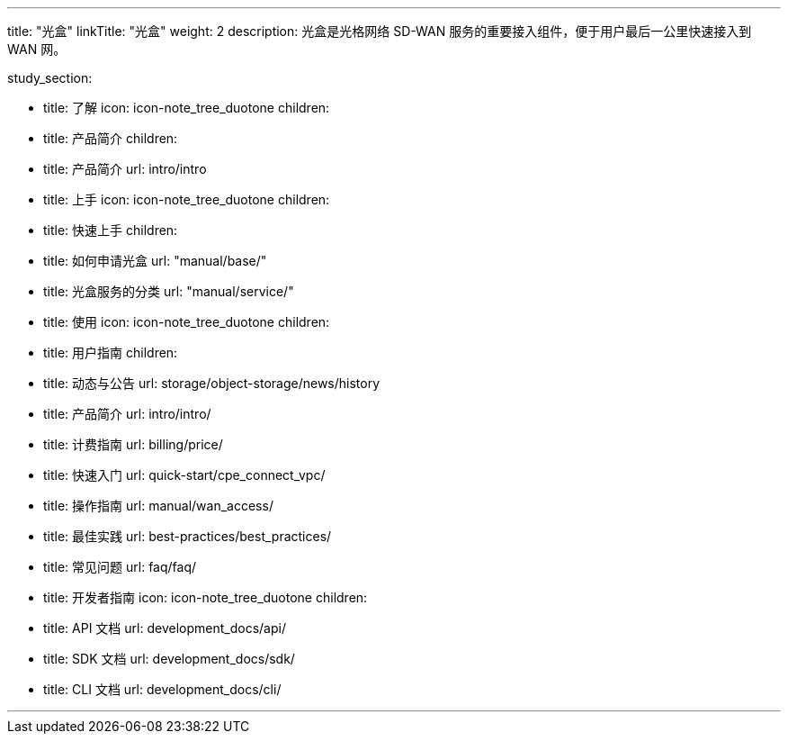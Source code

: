 ---
title: "光盒"
linkTitle: "光盒"
weight: 2
description: 光盒是光格网络 SD-WAN 服务的重要接入组件，便于用户最后一公里快速接入到 WAN 网。


study_section:


  - title: 了解
    icon: icon-note_tree_duotone
    children:
      - title: 产品简介
        children:
          - title: 产品简介 
            url: intro/intro

  - title: 上手
    icon: icon-note_tree_duotone
    children:
      - title: 快速上手
        children:
          - title: 如何申请光盒
            url: "manual/base/"
          - title: 光盒服务的分类
            url: "manual/service/"



  - title: 使用
    icon: icon-note_tree_duotone
    children:
      - title: 用户指南
        children:
          - title: 动态与公告
            url: storage/object-storage/news/history
          - title: 产品简介
            url: intro/intro/
          - title: 计费指南
            url: billing/price/
          - title: 快速入门
            url: quick-start/cpe_connect_vpc/
          - title: 操作指南
            url: manual/wan_access/
          - title: 最佳实践
            url: best-practices/best_practices/
          - title: 常见问题
            url: faq/faq/

      - title: 开发者指南
        icon: icon-note_tree_duotone
        children:
          - title: API 文档
            url: development_docs/api/
          - title: SDK 文档
            url: development_docs/sdk/
          - title: CLI 文档
            url: development_docs/cli/


---
